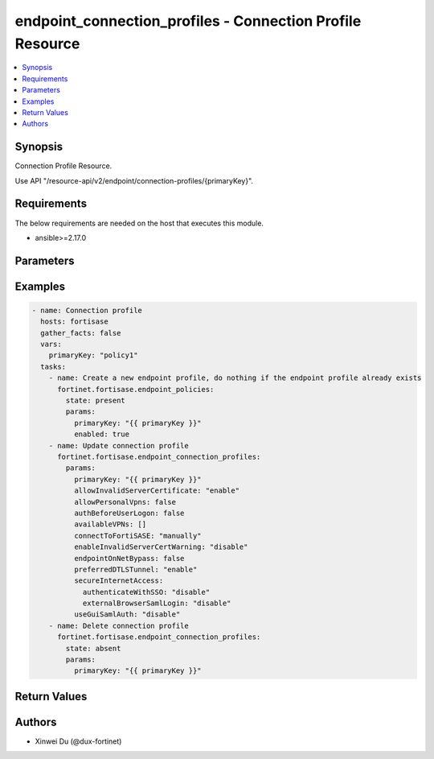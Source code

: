 endpoint_connection_profiles - Connection Profile Resource
++++++++++++++++++++++++++++++++++++++++++++++++++++++++++

.. versionadded:: 1.0.0

.. contents::
   :local:
   :depth: 1

Synopsis
--------
Connection Profile Resource.

Use API "/resource-api/v2/endpoint/connection-profiles/{primaryKey}".

Requirements
------------

The below requirements are needed on the host that executes this module.

- ansible>=2.17.0


Parameters
----------
.. raw:: html

 <ul>
 <li><span class="li-head">state</span> The state of the module. "present" means update the resource. This resource can't be deleted, and does not support "absent" state.<span class="li-normal">type: str</span><span class="li-normal">choices: ['present', 'absent']</span><span class="li-normal">default: present</span></li>
 <li><span class="li-head">force_behavior</span> Specify this option to force the method to use to interact with the resource.<span class="li-normal">type: str</span><span class="li-normal">choices: ['none', 'read', 'create', 'update', 'delete']</span><span class="li-normal">default: none</span></li>
 <li><span class="li-head">bypass_validation</span> Bypass validation of the module.<span class="li-normal">type: bool</span><span class="li-normal">default: False</span></li>
 <li><span class="li-head">params</span> The parameters of the module.<span class="li-required">[Required]</span><span class="li-normal">type: dict</span> <ul class="ul-self"> <li><span class="li-head">primary_key</span> <span class="li-required">[Required]</span><span class="li-normal">type: str</span></li>
 <li><span class="li-head">connect_to_forti_sase</span> <span class="li-normal">type: str</span><span class="li-normal">choices: ['automatically', 'manually']</span></li>
 <li><span class="li-head">lockdown</span> <span class="li-normal">type: dict</span> <ul class="ul-self"> <li><span class="li-head">status</span> <span class="li-normal">type: str</span><span class="li-normal">choices: ['disable', 'enable']</span></li>
 <li><span class="li-head">grace_period</span> <span class="li-normal">type: int</span></li>
 <li><span class="li-head">max_attempts</span> <span class="li-normal">type: int</span></li>
 <li><span class="li-head">ips</span> <span class="li-normal">type: list</span><span class="li-normal">elements: dict</span> <ul class="ul-self"> <li><span class="li-head">ip</span> <span class="li-normal">type: str</span></li>
 <li><span class="li-head">port</span> <span class="li-normal">type: str</span></li>
 <li><span class="li-head">protocol</span> <span class="li-normal">type: str</span><span class="li-normal">choices: ['', 'icmp', 'tcp', 'udp']</span></li>
 </ul></li>
 <li><span class="li-head">domains</span> <span class="li-normal">type: list</span><span class="li-normal">elements: dict</span> <ul class="ul-self"> <li><span class="li-head">address</span> <span class="li-normal">type: str</span></li>
 </ul></li>
 <li><span class="li-head">detect_captive_portal</span> <span class="li-normal">type: dict</span> <ul class="ul-self"> <li><span class="li-head">status</span> <span class="li-normal">type: str</span><span class="li-normal">choices: ['disable', 'enable']</span></li>
 </ul></li>
 </ul></li>
 <li><span class="li-head">on_fabric_rule_set</span> <span class="li-normal">type: dict</span> <ul class="ul-self"> <li><span class="li-head">primary_key</span> <span class="li-normal">type: str</span></li>
 <li><span class="li-head">datasource</span> <span class="li-normal">type: str</span></li>
 </ul></li>
 <li><span class="li-head">off_net_split_tunnel</span> <span class="li-normal">type: dict</span> <ul class="ul-self"> <li><span class="li-head">local_apps</span> <span class="li-normal">type: list</span><span class="li-normal">elements: str</span></li>
 <li><span class="li-head">isdbs</span> <span class="li-normal">type: list</span><span class="li-normal">elements: dict</span> <ul class="ul-self"> <li><span class="li-head">primary_key</span> <span class="li-normal">type: str</span></li>
 <li><span class="li-head">datasource</span> <span class="li-normal">type: str</span></li>
 </ul></li>
 <li><span class="li-head">fqdns</span> <span class="li-normal">type: list</span><span class="li-normal">elements: str</span></li>
 <li><span class="li-head">subnets</span> <span class="li-normal">type: list</span><span class="li-normal">elements: dict</span> <ul class="ul-self"> <li><span class="li-head">primary_key</span> <span class="li-normal">type: str</span></li>
 <li><span class="li-head">datasource</span> <span class="li-normal">type: str</span><span class="li-normal">choices: ['network/host-groups', 'network/hosts']</span></li>
 </ul></li>
 <li><span class="li-head">subnets_ipsec</span> <span class="li-normal">type: list</span><span class="li-normal">elements: str</span></li>
 </ul></li>
 <li><span class="li-head">split_tunnel</span> <span class="li-normal">type: dict</span> <ul class="ul-self"> <li><span class="li-head">local_apps</span> <span class="li-normal">type: list</span><span class="li-normal">elements: str</span></li>
 <li><span class="li-head">isdbs</span> <span class="li-normal">type: list</span><span class="li-normal">elements: dict</span> <ul class="ul-self"> <li><span class="li-head">primary_key</span> <span class="li-normal">type: str</span></li>
 <li><span class="li-head">datasource</span> <span class="li-normal">type: str</span></li>
 </ul></li>
 <li><span class="li-head">fqdns</span> <span class="li-normal">type: list</span><span class="li-normal">elements: str</span></li>
 <li><span class="li-head">subnets</span> <span class="li-normal">type: list</span><span class="li-normal">elements: dict</span> <ul class="ul-self"> <li><span class="li-head">primary_key</span> <span class="li-normal">type: str</span></li>
 <li><span class="li-head">datasource</span> <span class="li-normal">type: str</span><span class="li-normal">choices: ['network/host-groups', 'network/hosts']</span></li>
 </ul></li>
 <li><span class="li-head">subnets_ipsec</span> <span class="li-normal">type: list</span><span class="li-normal">elements: str</span></li>
 </ul></li>
 <li><span class="li-head">allow_invalid_server_certificate</span> <span class="li-normal">type: str</span><span class="li-normal">choices: ['disable', 'enable']</span></li>
 <li><span class="li-head">endpoint_on_net_bypass</span> <span class="li-normal">type: bool</span></li>
 <li><span class="li-head">auth_before_user_logon</span> <span class="li-normal">type: bool</span></li>
 <li><span class="li-head">secure_internet_access</span> <span class="li-normal">type: dict</span> <ul class="ul-self"> <li><span class="li-head">authenticate_with_sso</span> <span class="li-normal">type: str</span><span class="li-normal">choices: ['disable', 'enable']</span></li>
 <li><span class="li-head">enable_local_lan</span> <span class="li-normal">type: str</span><span class="li-normal">choices: ['disable', 'enable']</span></li>
 <li><span class="li-head">failover_sequence</span> <span class="li-normal">type: list</span><span class="li-normal">elements: str</span></li>
 <li><span class="li-head">posture_check</span> <span class="li-normal">type: dict</span> <ul class="ul-self"> <li><span class="li-head">tag</span> <span class="li-normal">type: str</span></li>
 <li><span class="li-head">action</span> <span class="li-normal">type: str</span><span class="li-normal">choices: ['allow', 'prohibit']</span></li>
 <li><span class="li-head">check_failed_message</span> <span class="li-normal">type: str</span></li>
 </ul></li>
 <li><span class="li-head">external_browser_saml_login</span> <span class="li-normal">type: str</span><span class="li-normal">choices: ['disable', 'enable']</span></li>
 </ul></li>
 <li><span class="li-head">preferred_dtls_tunnel</span> <span class="li-normal">type: str</span><span class="li-normal">choices: ['disable', 'enable']</span></li>
 <li><span class="li-head">use_gui_saml_auth</span> <span class="li-normal">type: str</span><span class="li-normal">choices: ['disable', 'enable']</span></li>
 <li><span class="li-head">allow_personal_vpns</span> <span class="li-normal">type: bool</span></li>
 <li><span class="li-head">mtu_size</span> <span class="li-normal">type: int</span></li>
 <li><span class="li-head">available_vp_ns</span> <span class="li-normal">type: list</span><span class="li-normal">elements: dict</span> <ul class="ul-self"> <li><span class="li-head">type</span> <span class="li-normal">type: str</span><span class="li-normal">choices: ['ipSecVPN', 'sslVPN']</span></li>
 <li><span class="li-head">name</span> <span class="li-normal">type: str</span></li>
 <li><span class="li-head">remote_gateway</span> <span class="li-normal">type: str</span></li>
 <li><span class="li-head">username_prompt</span> <span class="li-normal">type: str</span><span class="li-normal">choices: ['disable', 'enable']</span></li>
 <li><span class="li-head">save_username</span> <span class="li-normal">type: str</span><span class="li-normal">choices: ['disable', 'enable']</span></li>
 <li><span class="li-head">show_always_up</span> <span class="li-normal">type: str</span><span class="li-normal">choices: ['disable', 'enable']</span></li>
 <li><span class="li-head">show_auto_connect</span> <span class="li-normal">type: str</span><span class="li-normal">choices: ['disable', 'enable']</span></li>
 <li><span class="li-head">show_remember_password</span> <span class="li-normal">type: str</span><span class="li-normal">choices: ['disable', 'enable']</span></li>
 <li><span class="li-head">authenticate_with_sso</span> <span class="li-normal">type: str</span><span class="li-normal">choices: ['disable', 'enable']</span></li>
 <li><span class="li-head">enable_local_lan</span> <span class="li-normal">type: str</span><span class="li-normal">choices: ['disable', 'enable']</span></li>
 <li><span class="li-head">external_browser_saml_login</span> <span class="li-normal">type: str</span><span class="li-normal">choices: ['disable', 'enable']</span></li>
 <li><span class="li-head">port</span> <span class="li-normal">type: int</span></li>
 <li><span class="li-head">require_certificate</span> <span class="li-normal">type: str</span><span class="li-normal">choices: ['disable', 'enable']</span></li>
 <li><span class="li-head">auth_method</span> <span class="li-normal">type: str</span><span class="li-normal">choices: ['preSharedKey', 'smartCardCert', 'systemStoreCert']</span></li>
 <li><span class="li-head">show_passcode</span> <span class="li-normal">type: str</span><span class="li-normal">choices: ['disable', 'enable']</span></li>
 <li><span class="li-head">posture_check</span> <span class="li-normal">type: dict</span> <ul class="ul-self"> <li><span class="li-head">tag</span> <span class="li-normal">type: str</span></li>
 <li><span class="li-head">action</span> <span class="li-normal">type: str</span><span class="li-normal">choices: ['allow', 'prohibit']</span></li>
 <li><span class="li-head">check_failed_message</span> <span class="li-normal">type: str</span></li>
 </ul></li>
 <li><span class="li-head">pre_shared_key</span> <span class="li-normal">type: str</span></li>
 </ul></li>
 <li><span class="li-head">show_disconnect_btn</span> <span class="li-normal">type: str</span><span class="li-normal">choices: ['disable', 'enable']</span></li>
 <li><span class="li-head">enable_invalid_server_cert_warning</span> <span class="li-normal">type: str</span><span class="li-normal">choices: ['disable', 'enable']</span></li>
 <li><span class="li-head">pre_logon</span> <span class="li-normal">type: dict</span> <ul class="ul-self"> <li><span class="li-head">vpn_type</span> <span class="li-normal">type: str</span><span class="li-normal">choices: ['ipSecVPN', 'sslVPN']</span></li>
 <li><span class="li-head">remote_gateway</span> <span class="li-normal">type: str</span></li>
 <li><span class="li-head">common_name</span> <span class="li-normal">type: dict</span> <ul class="ul-self"> <li><span class="li-head">match_type</span> <span class="li-normal">type: str</span><span class="li-normal">choices: ['regex', 'wildcard']</span></li>
 <li><span class="li-head">pattern</span> <span class="li-normal">type: str</span></li>
 </ul></li>
 <li><span class="li-head">issuer</span> <span class="li-normal">type: dict</span> <ul class="ul-self"> <li><span class="li-head">match_type</span> <span class="li-normal">type: str</span><span class="li-normal">choices: ['regex', 'wildcard']</span></li>
 <li><span class="li-head">pattern</span> <span class="li-normal">type: str</span></li>
 </ul></li>
 <li><span class="li-head">port</span> <span class="li-normal">type: int</span></li>
 </ul></li>
 </ul></li>
 </ul>



Examples
-------------

.. code-block:: yaml

  - name: Connection profile
    hosts: fortisase
    gather_facts: false
    vars:
      primaryKey: "policy1"
    tasks:
      - name: Create a new endpoint profile, do nothing if the endpoint profile already exists
        fortinet.fortisase.endpoint_policies:
          state: present
          params:
            primaryKey: "{{ primaryKey }}"
            enabled: true
      - name: Update connection profile
        fortinet.fortisase.endpoint_connection_profiles:
          params:
            primaryKey: "{{ primaryKey }}"
            allowInvalidServerCertificate: "enable"
            allowPersonalVpns: false
            authBeforeUserLogon: false
            availableVPNs: []
            connectToFortiSASE: "manually"
            enableInvalidServerCertWarning: "disable"
            endpointOnNetBypass: false
            preferredDTLSTunnel: "enable"
            secureInternetAccess:
              authenticateWithSSO: "disable"
              externalBrowserSamlLogin: "disable"
            useGuiSamlAuth: "disable"
      - name: Delete connection profile
        fortinet.fortisase.endpoint_connection_profiles:
          state: absent
          params:
            primaryKey: "{{ primaryKey }}"
  


Return Values
-------------
.. raw:: html

 <ul>
 <li><span class="li-head">http_code</span> <span class="li-normal">type: int</span><span class="li-normal">returned: always</span></li>
 <li><span class="li-head">response</span> <span class="li-normal">type: raw</span><span class="li-normal">returned: always</span></li>
 </ul>


Authors
-------

- Xinwei Du (@dux-fortinet)

